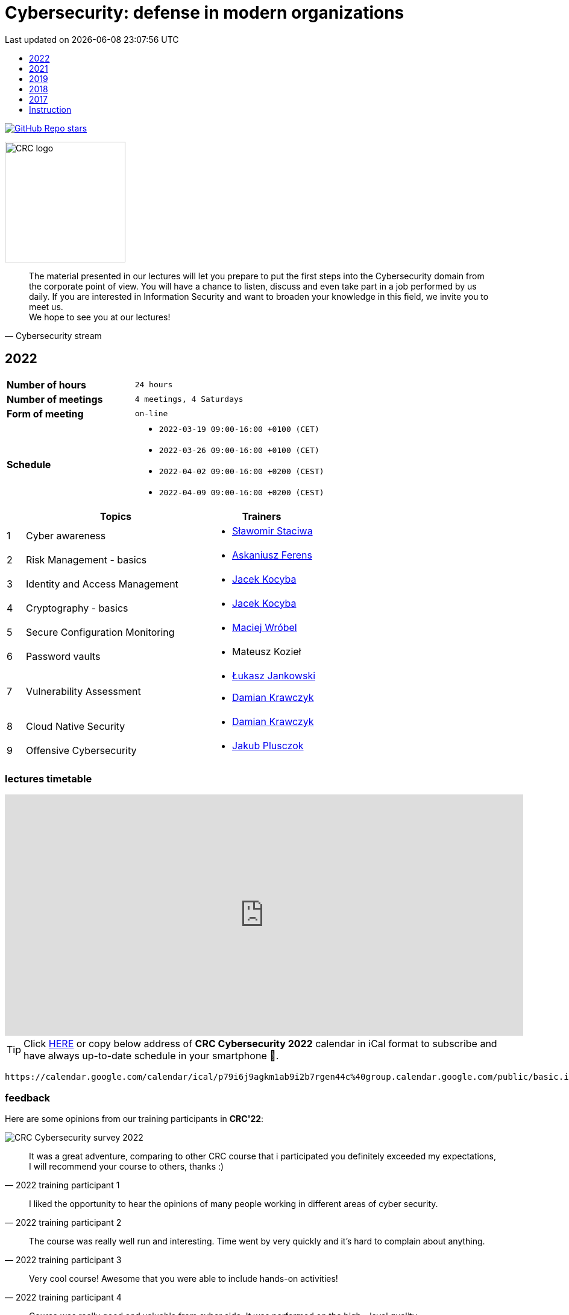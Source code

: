 :damian-krawczyk: https://damiankrawczyk.com[Damian Krawczyk]
:maciej-wrobel: https://www.linkedin.com/in/maciejwrobel[Maciej Wróbel]
:askaniusz-ferens: https://www.linkedin.com/in/asek-ferens[Askaniusz Ferens]
:lukasz-jankowski: https://www.linkedin.com/in/łukasz-jankowski-001793193[Łukasz Jankowski]
:jacek-kocyba: https://www.linkedin.com/in/jacek-kocyba-49a5a2a0[Jacek Kocyba]
:jakub-plusczok: https://www.linkedin.com/in/jakubplusczok[Jakub Plusczok]
:slawomir-staciwa: https://www.linkedin.com/in/sstaciwa/[Sławomir Staciwa]

:lectures-timetable: https://github.com/crcep/cybersecurity-2022#lectures-timetable[lectures timetable]
:passing-criteria: https://github.com/crcep/cybersecurity-2022#passing-criteria[passing criteria]
:repository: https://github.com/crcep/cybersecurity-2022[repository]
:repository-discussions: https://github.com/crcep/cybersecurity-2022/discussions[discussions]
:repository-discussion-hello: https://github.com/crcep/cybersecurity-2022/discussions/1[introduce yourself]


:toc: left
:toclevels: 1
:toc-title:
:sectanchors:
:icons: font
:table-stripes: hover
:nofooter:
:experimental:
:imagesdir: images
:docinfo1:
:revdate:       Last updated on {localdatetime}

ifdef::env-github[]
:tip-caption: :bulb:
:note-caption: :information_source:
:important-caption: :heavy_exclamation_mark:
:caution-caption: :fire:
:warning-caption: :warning:
endif::[]

= Cybersecurity: defense in modern organizations

image:https://img.shields.io/github/stars/crcep/cybersecurity?label=Stars%20from%20users&style=social[GitHub Repo stars,link="https://github.com/crcep/cybersecurity"]

image::https://avatars.githubusercontent.com/u/83579804[CRC logo, 200, align="center"]

[quote, Cybersecurity stream]
The material presented in our lectures will let you prepare to put the first steps into the Cybersecurity domain from the corporate point of view. You will have a chance to listen, discuss and even take part in a job performed by us daily. If you are interested in Information Security and want to broaden your knowledge in this field, we invite you to meet us. +
We hope to see you at our lectures!

++++
<div>
<canvas id="bar-chart-horizontal" width="800" height="420"></canvas>
</div>

<script>
new Chart(document.getElementById("bar-chart-horizontal"), {
    type: 'bar',
    data: {
      labels: [
            "2019",
            "2021",
            "2022",
        ],
      datasets: [
        {
          label: "Signed-up",
          backgroundColor: ["#3e95cd", "#3e95cd","#3e95cd"],
          data: [
                36,
                53,
                124,
            ]
        },
        {
          label: "Passed entrance exam",
          backgroundColor: ["#8e5ea2", "#8e5ea2","#8e5ea2"],
          data: [
                25,
                39,
                98,
            ]
        },
        {
          label: "Attend classes",
          backgroundColor: ["#F8CF60", "#F8CF60","#F8CF60"],
          data: [
                23,
                39,
                73,
            ]
        },
        {
          label: "Passed final exam",
          backgroundColor: ["#EC5F3B", "#EC5F3B","#EC5F3B"],
          data: [
                11,
                31,
                64,
            ]
        },
        {
          label: "Certified",
          backgroundColor: ["#84C678", "#84C678","#84C678"],
          data: [
                11,
                31,
                64,
            ]
        }
      ]
    },
    options: {
      legend: { display: true },
      responsive: true,
    plugins: {
      title: {
        display: true,
        text: 'Cybersecurity lectures summary: 2019-2022'
      }
    }
    }
});
</script>
++++

[#2022]
== 2022

[cols=".^2,3",align="center"]
|===
| *Number of hours*     | `24 hours`
| *Number of meetings*  | `4 meetings, 4 Saturdays`
| *Form of meeting*     | `on-line`
| *Schedule*
a|
* `2022-03-19 09:00-16:00 +0100 (CET)` +
* `2022-03-26 09:00-16:00 +0100 (CET)` +
* `2022-04-02 09:00-16:00 +0200 (CEST)` +
* `2022-04-09 09:00-16:00 +0200 (CEST)`

|===

[cols="^.^1,.^10,.^6",align="center"]
|===
| ^|Topics              ^|Trainers

|{counter:index-2022}| Cyber awareness
a|* {slawomir-staciwa}

|{counter:index-2022}| Risk Management - basics
a|* {askaniusz-ferens}

|{counter:index-2022}| Identity and Access Management
a|* {jacek-kocyba}

|{counter:index-2022}| Cryptography - basics
a|* {jacek-kocyba}

|{counter:index-2022}| Secure Configuration Monitoring
a|* {maciej-wrobel}

|{counter:index-2022}| Password vaults
a|* Mateusz Kozieł

|{counter:index-2022}| Vulnerability Assessment
a|* {lukasz-jankowski}
* {damian-krawczyk}

|{counter:index-2022}| Cloud Native Security
a|* {damian-krawczyk}

|{counter:index-2022}| Offensive Cybersecurity
a|* {jakub-plusczok}
|===

[#lectures-timetable-2022]
=== lectures timetable

++++
<iframe src="https://calendar.google.com/calendar/embed?height=600&wkst=2&bgcolor=%23ffffff&ctz=Europe%2FWarsaw&showTitle=1&title=CRC%20Cybersecurity%202022&showPrint=0&mode=AGENDA&hl=en_GB&showCalendars=0&showTabs=0&showDate=0&showNav=0&showTz=0&src=cDc5aTZqOWFna20xYWI5aTJiN3JnZW40NGNAZ3JvdXAuY2FsZW5kYXIuZ29vZ2xlLmNvbQ&color=%23EF6C00" style="border-width:0" width="100%" height="400" frameborder="0" scrolling="no"></iframe>
++++

[TIP]
====
Click https://calendar.google.com/calendar/ical/p79i6j9agkm1ab9i2b7rgen44c%40group.calendar.google.com/public/basic.ics[HERE] or copy below address of *CRC Cybersecurity 2022* calendar in iCal format to subscribe and have always up-to-date schedule in your smartphone 📲.
====

----
https://calendar.google.com/calendar/ical/p79i6j9agkm1ab9i2b7rgen44c%40group.calendar.google.com/public/basic.ics
----

[#feedback-2022]
=== feedback

Here are some opinions from our training participants in *CRC'22*:

image::crc-cybersecurity-survey-2022.png[CRC Cybersecurity survey 2022, align="center"]

[quote, 2022 training participant {counter:participant-2022}]
It was a great adventure, comparing to other CRC course that i participated you definitely exceeded my expectations, I will recommend your course to others, thanks :)

[quote, 2022 training participant {counter:participant-2022}]
I liked the opportunity to hear the opinions of many people working in different areas of cyber security.

[quote, 2022 training participant {counter:participant-2022}]
The course was really well run and interesting. Time went by very quickly and it's hard to complain about anything.

[quote, 2022 training participant {counter:participant-2022}]
Very cool course! Awesome that you were able to include hands-on activities!

[quote, 2022 training participant {counter:participant-2022}]
Course was really good and valuable from cyber side. It was performed on the high - level quality.

[quote, 2022 training participant {counter:participant-2022}]
A must have for a newbies who want to jump into the cybersecurity.

[quote, 2022 training participant {counter:participant-2022}]
Interesting introduction to the topic of cyber security, required theory presented in an understandable way.

[quote, 2022 training participant {counter:participant-2022}]
Everything was correct in my opinion. It was very professional course and I'm very satisfied.

[quote, 2022 training participant {counter:participant-2022}]
In my opinion, all lectures were very interesting, the presenters were well-prepared. I just think that after each lecture should be more practical exercises or something like homework, to consolidate the knowledge of students.

[quote, 2022 training participant {counter:participant-2022}]
It would be great to make this course longer with more practical exercises. But overall it was really great experience.

[quote, 2022 training participant {counter:participant-2022}]
I used the class to systematize my knowledge and learn about the corporate viewpoint and approach. Considering the limited time frame of the class, the topics covered were reasonably developed. I have a very positive opinion on the whole.

[quote, 2022 training participant {counter:participant-2022}]
I think all the points covered in the course are very important, but I would have added an extra week to the course to cover more points in a practical context.

[quote, 2022 training participant {counter:participant-2022}]
It was fun - the kindness of lecturers is always appreciated :)

[quote, 2022 training participant {counter:participant-2022}]
I really enjoyed it! I found it really interesting to take a deep dive into the cybersecurity field of work and see how it's done.

[quote, 2022 training participant {counter:participant-2022}]
A very good and valuable course.

[quote, 2022 training participant {counter:participant-2022}]
Maybe more practical lessons - and more lessons in general because the course was very interesting.

[quote, 2022 training participant {counter:participant-2022}]
I think it's a very much digestible course with many real examples, easy to follow for the IT student.

[quote, 2022 training participant {counter:participant-2022}]
I really enjoyed the practical classes. For that reason, it's a little bit of a pity that there weren't enough of them.

[quote, 2022 training participant {counter:participant-2022}]
Revelation. More meetings than 4.

[quote, 2022 training participant {counter:participant-2022}]
The course was conducted by excellent professionals, in a pleasant atmosphere.

[quote, 2022 training participant {counter:participant-2022}]
I learned a lot of new interesting facts and things about cyber security, very interesting and developing course.

[quote, 2022 training participant {counter:participant-2022}]
I learned a lot of cool new information both internally and refreshed the basics, the course was really very enjoyable.

[quote, 2022 training participant {counter:participant-2022}]
Very cool course, nice to listen to people with actual experience in the field.

[quote, 2022 training participant {counter:participant-2022}]
I think it is always a good idea to spend your time on learning something new. So, in general I'm happy that I could take part in this course and (I hope) get a certificate to showcase my knowledge.

[quote, 2022 training participant {counter:participant-2022}]
I would not change anything about this course.

[quote, 2022 training participant {counter:participant-2022}]
A must have for a newbies who want to jump into the cybersecurity.

[quote, 2022 training participant {counter:participant-2022}]
Nice course, opportunity to gain practical knowledge from people working in cyber security.

[quote, 2022 training participant {counter:participant-2022}]
Overall I really enjoyed the course. If possible, even more topics could be covered in the future.

[quote, 2022 training participant {counter:participant-2022}]
Even more practice and maybe more advanced stuff! It's been great!

[#2021]
== 2021

[cols="2,3",align="center"]
|===
| *Number of hours*     | `10 hours`
| *Number of meetings*  | `2 meetings, 2 Saturdays`
| *Form of meeting*     | `on-line`
|===

[cols="^.^1,.^10,.^6",align="center"]
|===
| ^|Topics              ^|Trainers

|{counter:index-2021}| Defensive Cyber Security
a|* {askaniusz-ferens}

|{counter:index-2021}| Technical State Compliance Monitoring
a|* {maciej-wrobel}

|{counter:index-2021}| Vulnerability Assessment
a|* {lukasz-jankowski}
* {damian-krawczyk}

|{counter:index-2021}| Cloud Native Security
a|* {damian-krawczyk}

|{counter:index-2021}| Secure Software Lifecycle
a|* {damian-krawczyk}
|===

[#feedback-2021]
=== feedback

Here are some opinions from our training participants in *CRC'21*:

image::crc-cybersecurity-survey-2021.png[CRC Cybersecurity survey 2021, align="center"]

[quote, 2021 training participant {counter:participant-2021}]
Great course, thanks!

[quote, 2021 training participant {counter:participant-2021}]
It is a pity that the course only lasted two days. There was no time to bite into the topic :)

[quote, 2021 training participant {counter:participant-2021}]
Even more labs would be welcome ;)

[quote, 2021 training participant {counter:participant-2021}]
In my opinion more practical exercises would be better, also homework tasks would be welcome too.

[#2019]
== 2019

[cols="2,3",align="center"]
|===
| *Number of hours*     | `12 hours`
| *Number of meetings*  | `2 meetings, 2 Saturdays`
| *Form of meeting*     | `on-site`
|===

[cols="^.^1,.^10,.^6",align="center"]
|===
| ^|Topics              ^|Trainers

|{counter:index-2019}| Light Side of Security
a|* {askaniusz-ferens}
* {slawomir-staciwa}

|{counter:index-2019}| Brief introduction to CCERT & CTA responsibilities, Vulnerability Alerting Service, Responsible Disclosure Programme
a|* Jędrzej Maksym

|{counter:index-2019}| Phishing Employee Programme, Incident Response, Domain Monitoring
a|* Jędrzej Maksym

|{counter:index-2019}| Vulnerability Assessment
a|* {damian-krawczyk}

|{counter:index-2019}| Vulnerability Detection Plugins
a|* {damian-krawczyk}

|{counter:index-2019}| Technical State Compliance Monitoring
a|* {maciej-wrobel}
|===

[#feedback-2019]
=== feedback

Here are some opinions from our training participants in *CRC'19*:

image::crc-cybersecurity-survey-2019.png[CRC Cybersecurity survey 2019, align="center"]

[quote, 2019 training participant {counter:participant-2019}]
It was very helpful to understand security principles.

[quote, 2019 training participant {counter:participant-2019}]
I really liked hearing the entire course finished in just two meetings and all the conversations during the breaks, so I think this is definitely what should stay.

[quote, 2019 training participant {counter:participant-2019}]
Such a course should be at the university as a subject throughout the whole semester. Too many interesting things to explain in 16h.

[quote, 2019 training participant {counter:participant-2019}]
I believe that the course should consist of more classes, as a consequence of which each topic would be discussed in more detail, which would translate into its better understanding and consolidation. The course was very interesting and I am glad to be able to take part in it.

[quote, 2019 training participant {counter:participant-2019}]
Two Saturdays is not enough. Ideally, for example, 6 Saturdays.

[#2018]
== 2018

[cols="2,3",align="center"]
|===
| *Number of hours*     | `12 hours`
| *Number of meetings*  | `6 meetings`
| *Form of meeting*     | `on-site`
|===

[cols="^.^1,.^10,.^6",align="center"]
|===
| ^|Topics              ^|Trainers

|{counter:index-2018}| Who attacks the organization and how (OWASP TOP 10, ASVS and protection methods) - part 1
a|* Krzysztof Cudak

|{counter:index-2018}| Who attacks the organization and how (OWASP TOP 10, ASVS and protection methods) - part 2
a|* Krzysztof Cudak

|{counter:index-2018}| Simulation and detection of APT attack in an organization - part 1
a|* Mariusz Derela
* Michał Terbert
* Krzysztof Kuźnik

|{counter:index-2018}| Simulation and detection of APT attack in an organization - part 2
a|* Mariusz Derela
* Michał Terbert
* Krzysztof Kuźnik

|{counter:index-2018}| Vulnerability types, classification and detection
a|* {maciej-wrobel}

|{counter:index-2018}| Designing tests to verify configuration and detect vulnerabilities
a|* {maciej-wrobel}

|===

[#2017]
== 2017

[cols="2,3",align="center"]
|===
| *Number of hours*     | `15 hours`
| *Number of meetings*  | `5 meetings`
| *Form of meeting*     | `on-site`
|===

[cols="^.^1,.^10,.^6",align="center"]
|===
| ^|Topics              ^|Trainers

|{counter:index-2017}| IT Security and Cybercrime - introduction
a|* Łukasz Miedziński

|{counter:index-2017}| IT Risk management processes
a|* Łukasz Miedziński

|{counter:index-2017}| IT security assurance in the final users environments - as the security ensurence of end-user environments
a|* Łukasz Miedziński

|{counter:index-2017}| IT security - networks and applications
a|* Łukasz Miedziński

|{counter:index-2017}| Vulnerability Management
a|* Łukasz Miedziński



|===

[#instruction]
== Instruction

[WARNING]
====
*Start following the instruction below only after receiving the invitation to GitHub organization via e-mail.*
====

1. Join `crcep` Organization at GitHub by clicking green button kbd:[Join @crcep] in the invitation message send to your e-mail address given during registration to Corporate Readiness Certificate Educational Program.

[NOTE]
====
Invitation will be send from noreply@github.com e-mail address as shown below.

image:crcep-invitation.png[]
====

[start=2]
2. Login using your GitHub account if you already heave it or create new GitHub account.

[WARNING]
====
If you decide to create new GitHub account you can use any e-mail address, but **remember to verify your e-mail address at GitHub**.

image:github-new-account.png[]
====

[start=3]
3. Go to https://github.com/settings/organizations[github.com/settings/organizations] and check if you see `crcep` organization on the list of organizations at GitHub to which you belong.

[WARNING]
====
If you don't see `crcep` on the list of organizations go back to invitation message mentioned in the first point and click again green button kbd:[Join @crcep].

You should see prompt to join CRC EP, click green button kbd:[Join CRC EP] as shown below.

image:crcep-join.png[]
====

[start=4]
4. Check rest of the details in GitHub *private* {repository} dedicated for these lectures.

[IMPORTANT]
====
*All communication will be send to you via GitHub notifications.* +
**Remember to click as shown below for this {repository}:**

* 👁 kbd:[Watch] > kbd:[All activity]
* ⭐️ kbd:[Star]

image:crcep-watch-star.png[]
====

[start=5]
5. Check {lectures-timetable} 🗓.

6. Check {passing-criteria} ✅.

7. Say hello 👋 to everyone and {repository-discussion-hello}.

8. Feel free to start new {repository-discussions}. Remember to tag appropriate group to make sure that they will receive notification about your post.

* `@crcep/cybersecurity-trainers-2022`
* `@crcep/cybersecurity-class-2022`

[TIP]
====
You can install GitHub app on your smartphone, go to https://github.com/mobile[github.com/mobile] to have even easier access to all information needed or to take a part in discussions.
====
